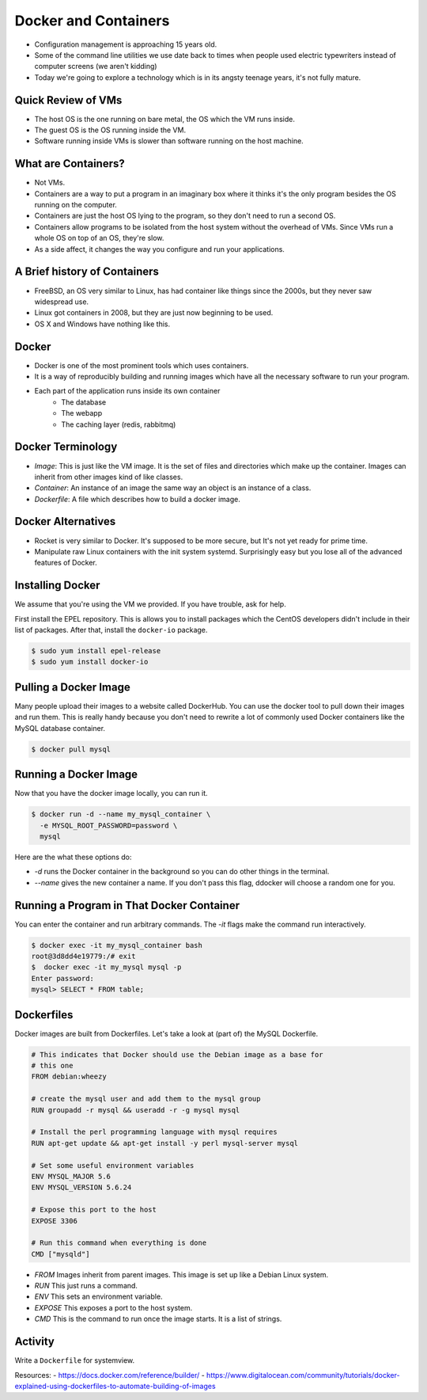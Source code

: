 Docker and Containers
=====================
* Configuration management is approaching 15 years old.
* Some of the command line utilities we use date back to times when people used
  electric typewriters instead of computer screens (we aren't kidding)
* Today we're going to explore a technology which is in its angsty teenage
  years, it's not fully mature.


Quick Review of VMs
-------------------
* The host OS is the one running on bare metal, the OS which the VM runs
  inside.
* The guest OS is the OS running inside the VM.
* Software running inside VMs is slower than software running on the host
  machine.

.. figure:: /static/nesting_dolls.png
    :align: center
    :scale: 70%


What are Containers?
--------------------

* Not VMs.
* Containers are a way to put a program in an imaginary box where it thinks
  it's the only program besides the OS running on the computer.
* Containers are just the host OS lying to the program, so they don't need to
  run a second OS.
* Containers allow programs to be isolated from the host system without the
  overhead of VMs. Since VMs run a whole OS on top of an OS, they're slow.
* As a side affect, it changes the way you configure and run your applications.

A Brief history of Containers
-----------------------------

* FreeBSD, an OS very similar to Linux, has had container like things since the
  2000s, but they never saw widespread use.
* Linux got containers in 2008, but they are just now beginning to be used.
* OS X and Windows have nothing like this.

.. figure:: /static/hello_whale.gif
	:align: center

Docker
------

* Docker is one of the most prominent tools which uses containers.
* It is a way of reproducibly building and running images which have all the
  necessary software to run your program.
* Each part of the application runs inside its own container
    - The database
    - The webapp
    - The caching layer (redis, rabbitmq)

Docker Terminology
------------------
- *Image*: This is just like the VM image. It is the set of files and
  directories which make up the container. Images can inherit from other images
  kind of like classes.
- *Container*: An instance of an image the same way an object is an instance
  of a class.
- *Dockerfile*: A file which describes how to build a docker image.

.. figure:: /static/docker_logo.png
	:align: center
	:scale: 25%


Docker Alternatives
-------------------
* Rocket is very similar to Docker. It's supposed to be more secure, but It's
  not yet ready for prime time.
* Manipulate raw Linux containers with the init system systemd. Surprisingly
  easy but you lose all of the advanced features of Docker.

Installing Docker
-----------------
We assume that you're using the VM we provided. If you have trouble, ask for
help.

First install the EPEL repository. This is allows you to install packages which
the CentOS developers didn't include in their list of packages.
After that, install the ``docker-io`` package.

.. code-block:: sh

	$ sudo yum install epel-release
	$ sudo yum install docker-io

Pulling a Docker Image
----------------------
Many people upload their images to a website called DockerHub. You can use the
docker tool to pull down their images and run them. This is really handy
because you don't need to rewrite a lot of commonly used Docker containers like
the MySQL database container.

.. code-block:: sh

	$ docker pull mysql

Running a Docker Image
----------------------

Now that you have the docker image locally, you can run it.

.. code-block:: sh


	$ docker run -d --name my_mysql_container \
	  -e MYSQL_ROOT_PASSWORD=password \
	  mysql

Here are the what these options do:

* `-d` runs the Docker container in the background so you can do other things
  in the terminal.
* `--name` gives the new container a name. If you don't pass this flag, ddocker
  will choose a random one for you.

Running a Program in That Docker Container
------------------------------------------

You can enter the container and run arbitrary commands.
The `-it` flags make the command run interactively.

.. code-block:: sh

	$ docker exec -it my_mysql_container bash
	root@3d8dd4e19779:/# exit
	$  docker exec -it my_mysql mysql -p
	Enter password:
	mysql> SELECT * FROM table;

Dockerfiles
-----------

Docker images are built from Dockerfiles. Let's take a look at (part of) the
MySQL Dockerfile.

.. nextslide::

.. code-block:: sh

	# This indicates that Docker should use the Debian image as a base for
	# this one
	FROM debian:wheezy

	# create the mysql user and add them to the mysql group
	RUN groupadd -r mysql && useradd -r -g mysql mysql

	# Install the perl programming language with mysql requires
	RUN apt-get update && apt-get install -y perl mysql-server mysql

	# Set some useful environment variables
	ENV MYSQL_MAJOR 5.6
	ENV MYSQL_VERSION 5.6.24

	# Expose this port to the host
	EXPOSE 3306

	# Run this command when everything is done
	CMD ["mysqld"]

.. nextslide::

* *FROM* Images inherit from parent images. This image is set up like a Debian
  Linux system.
* *RUN* This just runs a command.
* *ENV* This sets an environment variable.
* *EXPOSE* This exposes a port to the host system.
* *CMD* This is the command to run once the image starts. It is a list of
  strings.



Activity
--------
Write a ``Dockerfile`` for systemview.

Resources:
- https://docs.docker.com/reference/builder/
- https://www.digitalocean.com/community/tutorials/docker-explained-using-dockerfiles-to-automate-building-of-images


